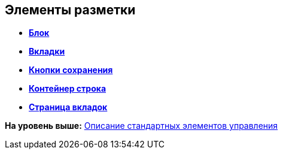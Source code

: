 
== Элементы разметки

* *xref:Control_block.adoc[Блок]* +
* *xref:Control_tab.adoc[Вкладки]* +
* *xref:Control_saveorcancel.adoc[Кнопки сохранения]* +
* *xref:CT_RowContainer.adoc[Контейнер строка]* +
* *xref:Control_tabpage.adoc[Страница вкладок]* +

*На уровень выше:* xref:StandardControlsLibrary.adoc[Описание стандартных элементов управления]
